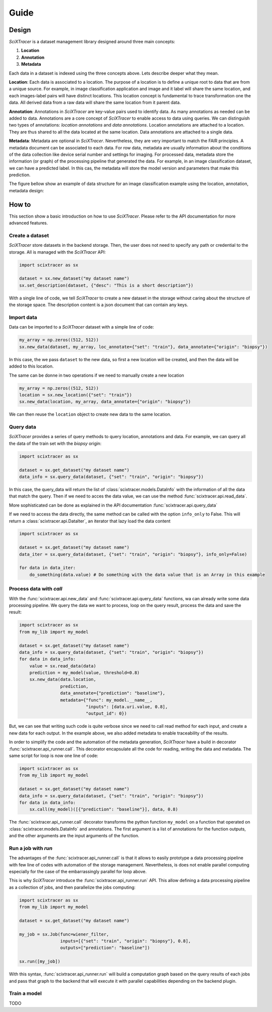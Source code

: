 Guide
=====

Design
------

`SciXTracer` is a dataset management library designed around three main concepts:

1. **Location**
2. **Annotation**
3. **Metadata**

Each data in a dataset is indexed using the three concepts above. Lets describe deeper what they
mean.

**Location**: Each data is associated to a location. The purpose of a location is to define a unique
root to data that are from a unique source. For example, in image classification application and
image and it label will share the same location, and each images-label pairs will have distinct
locations. This location concept is fundamental to trace transformation one the data. All derived
data from a raw data will share the same location from it parent data.

**Annotation**: Annotations in `SciXTracer` are key-value pairs used to identify data. As many
annotations as needed can be added to data. Annotations are a core concept of `SciXTracer`
to enable access to data using queries. We can distinguish two types of annotations:
`location annotations` and `data annotations`. Location annotations are attached to a location.
They are thus shared to all the data located at the same location. Data annotations are attached to
a single data.

**Metadata**: Metadata are optional in `SciXTracer`. Nevertheless, they are very important to match
the FAIR principles. A metadata document can be associated to each data. For row data, metadata are
usually information about the conditions of the data collection like device serial number and
settings for imaging. For processed data, metadata store the information (or graph) of the
processing pipeline that generated the data. For example, in an image classification dataset, we can
have a predicted label. In this cas, the metadata will store the model version and parameters that
make this prediction.

The figure bellow show an example of data structure for an image classification example using the
location, annotation, metadata design:

.. image:: images/scixtracer_scheme.png
   :width:  800

How to
------

This section show a basic introduction on how to use `SciXTracer`. Please refer to the API
documentation for more advanced features.

Create a dataset
~~~~~~~~~~~~~~~~

`SciXTracer` store datasets in the backend storage. Then, the user does not need to specify any
path or credential to the storage. All is managed with the `SciXTracer` API:

.. code-block:: python3

    import scixtracer as sx

    dataset = sx.new_dataset("my dataset name")
    sx.set_description(dataset, {"desc": "This is a short description"})


With a single line of code, we tell `SciXTracer` to create a new dataset in the storage without
caring about the structure of the storage space.
The description content is a json document that can contain any keys.

Import data
~~~~~~~~~~~

Data can be imported to a `SciXTracer` dataset with a simple line of code:

.. code-block:: python3

    my_array = np.zeros((512, 512))
    sx.new_data(dataset, my_array, loc_annotate={"set": "train"}, data_annotate={"origin": "biopsy"})


In this case, the we pass ``dataset`` to the new data, so first a new location will be created, and
then the data will be added to this location.

The same can be donne in two operations if we need to manually create a new location

.. code-block:: python3

    my_array = np.zeros((512, 512))
    location = sx.new_location({"set": "train"})
    sx.new_data(location, my_array, data_annotate={"origin": "biopsy"})


We can then reuse the ``location`` object to create new data to the same location.

Query data
~~~~~~~~~~

`SciXTracer` provides a series of query methods to query location, annotations and data. For
example, we can query all the data of the train set with the `biopsy` origin:

.. code-block:: python3

    import scixtracer as sx

    dataset = sx.get_dataset("my dataset name")
    data_info = sx.query_data(dataset, {"set": "train", "origin": "biopsy"})


In this case, the query_data will return the list of :class:`scixtracer.models.DataInfo` with the
information of all the data that match the query. Then if we need to acces the data value, we can
use the method :func:`scixtracer.api.read_data`.

More sophisticated can be done as explained in the API documentation :func:`scixtracer.api.query_data`

If we need to access the data directly, the same method can be called with the option ``info_only``
to False. This will return a :class:`scixtracer.api.DataIter`, an iterator that lazy load the data
content

.. code-block:: python3

    import scixtracer as sx

    dataset = sx.get_dataset("my dataset name")
    data_iter = sx.query_data(dataset, {"set": "train", "origin": "biopsy"}, info_only=False)

    for data in data_iter:
        do_something(data.value) # Do something with the data value that is an Array in this example


Process data with `call`
~~~~~~~~~~~~~~~~~~~~~~~~

With the :func:`scixtracer.api.new_data` and :func:`scixtracer.api.query_data` functions, wa can
already write some data processing pipeline. We query the data we want to process, loop on the
query result, process the data and save the result:

.. code-block:: python3

    import scixtracer as sx
    from my_lib import my_model

    dataset = sx.get_dataset("my dataset name")
    data_info = sx.query_data(dataset, {"set": "train", "origin": "biopsy"})
    for data in data_info:
        value = sx.read_data(data)
        prediction = my_model(value, threshold=0.8)
        sx.new_data(data.location,
                    prediction,
                    data_annotate={"prediction": "baseline"},
                    metadata={"func": my_model.__name__,
                              "inputs": [data.uri.value, 0.8],
                              "output_id": 0})


But, we can see that writing such code is quite verbose since we need to call read method for each
input, and create a new data for each output. In the example above, we also added metadata to enable
traceability of the results.

In order to simplify the code and the automation of the metadata generation, `SciXTracer` have a
build in decorator :func:`scixtracer.api_runner.call`. This decorator encapsulate all the code for
reading, writing the data and metadata. The same script for loop is now one line of code:


.. code-block:: python3

    import scixtracer as sx
    from my_lib import my_model

    dataset = sx.get_dataset("my dataset name")
    data_info = sx.query_data(dataset, {"set": "train", "origin": "biopsy"})
    for data in data_info:
        sx.call(my_model)([{"prediction": "baseline"}], data, 0.8)

The :func:`scixtracer.api_runner.call` decorator transforms the python function ``my_model`` on a
function that operated on :class:`scixtracer.models.DataInfo` and annotations. The first argument is
a list of annotations for the function outputs, and the other arguments are the input arguments of
the function.


Run a job with `run`
~~~~~~~~~~~~~~~~~~~~

The advantages of the :func:`scixtracer.api_runner.call` is that it allows to easily prototype a
data processing pipeline with few line of codes with automation of the storage management.
Nevertheless, is does not enable parallel computing especially for the case of the embarrassingly
parallel for loop above.

This is why `SciXTracer` introduce the :func:`scixtracer.api_runner.run` API. This allow defining a
data processing pipeline as a collection of jobs, and then parallelize the jobs computing:


.. code-block:: python3

    import scixtracer as sx
    from my_lib import my_model

    dataset = sx.get_dataset("my dataset name")

    my_job = sx.Job(func=wiener_filter,
                    inputs=[{"set": "train", "origin": "biopsy"}, 0.8],
                    outputs=["prediction": "baseline"])

    sx.run([my_job])


With this syntax, :func:`scixtracer.api_runner.run` will build a computation graph based on the
query results of each jobs and pass that graph to the backend that will execute it with parallel
capabilities depending on the backend plugin.


Train a model
~~~~~~~~~~~~~

TODO